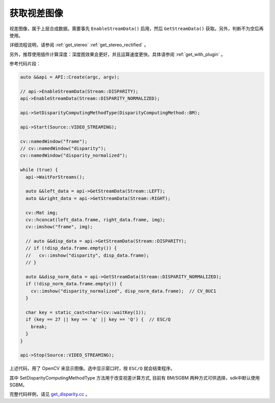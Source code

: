 .. _get_disparity:

获取视差图像
==============

视差图像，属于上层合成数据。需要事先 ``EnableStreamData()`` 启用，然后 ``GetStreamData()`` 获取。另外，判断不为空后再使用。

详细流程说明，请参阅 :ref:`get_stereo` :ref:`get_stereo_rectified` 。

另外，推荐使用插件计算深度：深度图效果会更好，并且运算速度更快。具体请参阅 :ref:`get_with_plugin` 。

参考代码片段：

.. code-block:: c++

  auto &&api = API::Create(argc, argv);

  // api->EnableStreamData(Stream::DISPARITY);
  api->EnableStreamData(Stream::DISPARITY_NORMALIZED);

  api->SetDisparityComputingMethodType(DisparityComputingMethod::BM);

  api->Start(Source::VIDEO_STREAMING);

  cv::namedWindow("frame");
  // cv::namedWindow("disparity");
  cv::namedWindow("disparity_normalized");

  while (true) {
    api->WaitForStreams();

    auto &&left_data = api->GetStreamData(Stream::LEFT);
    auto &&right_data = api->GetStreamData(Stream::RIGHT);

    cv::Mat img;
    cv::hconcat(left_data.frame, right_data.frame, img);
    cv::imshow("frame", img);

    // auto &&disp_data = api->GetStreamData(Stream::DISPARITY);
    // if (!disp_data.frame.empty()) {
    //   cv::imshow("disparity", disp_data.frame);
    // }

    auto &&disp_norm_data = api->GetStreamData(Stream::DISPARITY_NORMALIZED);
    if (!disp_norm_data.frame.empty()) {
      cv::imshow("disparity_normalized", disp_norm_data.frame);  // CV_8UC1
    }

    char key = static_cast<char>(cv::waitKey(1));
    if (key == 27 || key == 'q' || key == 'Q') {  // ESC/Q
      break;
    }
  }

  api->Stop(Source::VIDEO_STREAMING);

上述代码，用了 OpenCV 来显示图像。选中显示窗口时，按 ``ESC/Q`` 就会结束程序。

其中 SetDisparityComputingMethodType 方法用于改变视差计算方式,
目前有 BM/SGBM 两种方式可供选择，sdk中默认使用SGBM。

完整代码样例，请见 `get_disparity.cc <https://github.com/slightech/MYNT-EYE-S-SDK/blob/master/samples/tutorials/data/get_disparity.cc>`_ 。
